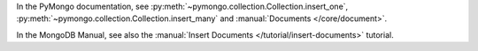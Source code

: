 In the PyMongo documentation, see :py:meth:`~pymongo.collection.Collection.insert_one`, :py:meth:`~pymongo.collection.Collection.insert_many` and :manual:`Documents </core/document>`.

In the MongoDB Manual, see also the :manual:`Insert Documents
</tutorial/insert-documents>` tutorial.

